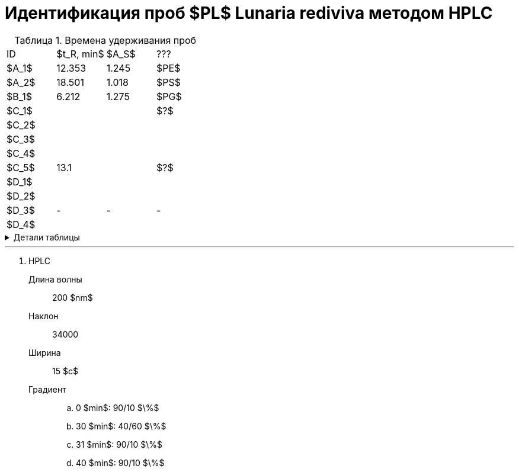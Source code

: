 = Идентификация проб $PL$ *Lunaria rediviva* методом HPLC
:nofooter:
:table-caption: Таблица
:table-details: Детали таблицы

.Времена удерживания проб
[cols="4*", frame=all, grid=all]
|===
|ID|$t_R, min$|$A_S$|???
|$A_1$|12.353|1.245|$PE$
|$A_2$|18.501|1.018|$PS$
|$B_1$|6.212|1.275|$PG$
|$C_1$|||$?$
|$C_2$|||
|$C_3$|||
|$C_4$|||
|$C_5$|13.1||$?$
|$D_1$|||
|$D_2$|||
|$D_3$|-|-|-
|$D_4$|||
|===
.{table-details}
[%collapsible]
====
$t_R$:: время удерживания
$A_S$:: коэффициент асимметрии
====

---

. HPLC
Длина волны:: 200 $nm$
Наклон:: 34000
Ширина:: 15 $c$
Градиент::
.. 0 $min$: 90/10 $\%$
.. 30 $min$: 40/60 $\%$
.. 31 $min$: 90/10 $\%$
.. 40 $min$: 90/10 $\%$
